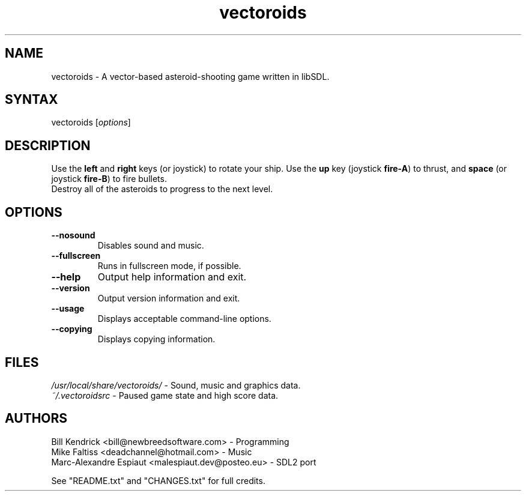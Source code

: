 .TH "vectoroids" "6" "v1.2.0 - 2023.08.17" "Bill Kendrick" "Games"
.SH "NAME"
.LP 
vectoroids \- A vector-based asteroid\-shooting game written in libSDL.
.SH "SYNTAX"
.LP 
vectoroids [\fIoptions\fP]
.SH "DESCRIPTION"
.LP 
Use the \fBleft\fR and \fBright\fR keys (or joystick) to rotate your ship.
Use the \fBup\fR key (joystick \fBfire\-A\fR) to thrust,
and \fBspace\fR (or joystick \fBfire\-B\fR) to fire bullets.
.br
Destroy all of the asteroids to progress to the next level.
.SH "OPTIONS"
.LP 
.TP 
\fB\-\-nosound\fR
Disables sound and music.
.TP
\fB\-\-fullscreen\fR
Runs in fullscreen mode, if possible.
.TP 
\fB\-\-help\fR
Output help information and exit.
.TP 
\fB\-\-version\fR
Output version information and exit.
.TP
\fB\-\-usage\fR
Displays acceptable command\-line options.
.TP
\fB\-\-copying\fR
Displays copying information.
.SH "FILES"
\fI/usr/local/share/vectoroids/\fP \- Sound, music and graphics data.
.TP
\fI~/.vectoroidsrc\fP \- Paused game state and high score data.
.LP 
.SH "AUTHORS"
.LP 
Bill Kendrick <bill@newbreedsoftware.com> \- Programming
.br
Mike Faltiss <deadchannel@hotmail.com> \- Music
.br
Marc-Alexandre Espiaut <malespiaut.dev@posteo.eu> \- SDL2 port
.LP
See "README.txt" and "CHANGES.txt" for full credits.
